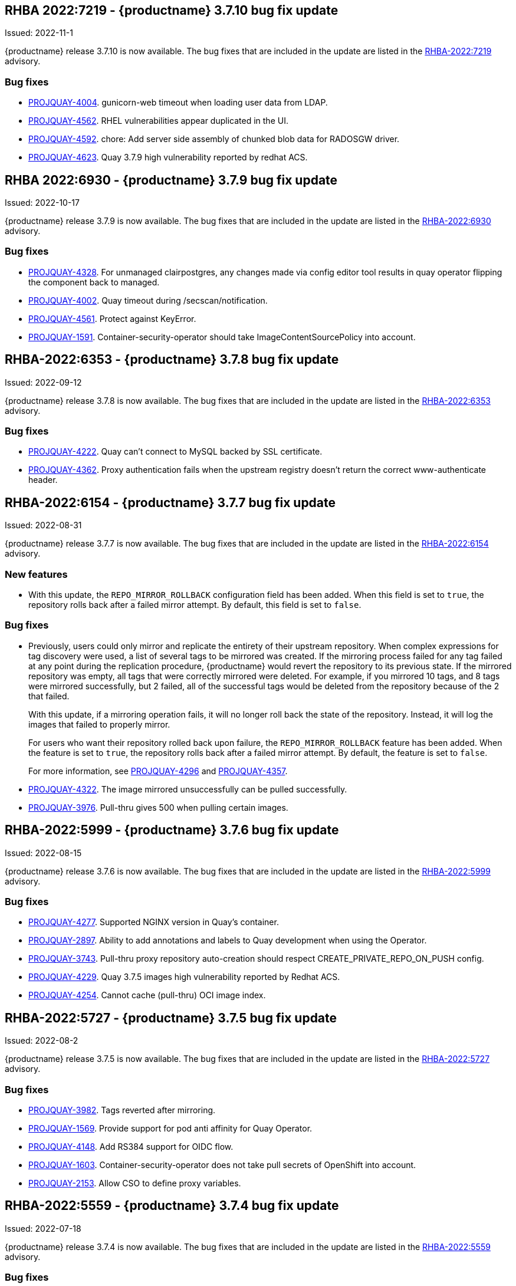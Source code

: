
[[rn-3-710]]
== RHBA 2022:7219 - {productname} 3.7.10 bug fix update 

Issued: 2022-11-1

{productname} release 3.7.10 is now available. The bug fixes that are included in the update are listed in the link:https://access.redhat.com/errata/RHBA-2022:7219[RHBA-2022:7219] advisory.

=== Bug fixes 

* link:https://issues.redhat.com/browse/PROJQUAY-4004[PROJQUAY-4004]. gunicorn-web timeout when loading user data from LDAP. 

* link:https://issues.redhat.com/browse/PROJQUAY-4562[PROJQUAY-4562]. RHEL vulnerabilities appear duplicated in the UI. 

* link:https://issues.redhat.com/browse/PROJQUAY-4592[PROJQUAY-4592]. chore: Add server side assembly of chunked blob data for RADOSGW driver. 

* link:https://issues.redhat.com/browse/PROJQUAY-4623[PROJQUAY-4623]. Quay 3.7.9 high vulnerability reported by redhat ACS. 	


[[rn-3-709]]
== RHBA 2022:6930 - {productname} 3.7.9 bug fix update 

Issued: 2022-10-17

{productname} release 3.7.9 is now available. The bug fixes that are included in the update are listed in the link:https://access.redhat.com/errata/RHBA-2022:6930[RHBA-2022:6930] advisory.

=== Bug fixes 

* link:https://issues.redhat.com/browse/PROJQUAY-4328[PROJQUAY-4328]. For unmanaged clairpostgres, any changes made via config editor tool results in quay operator flipping the component back to managed. 

* link:https://issues.redhat.com/browse/PROJQUAY-4002[PROJQUAY-4002]. Quay timeout during /secscan/notification.

* link:https://issues.redhat.com/browse/PROJQUAY-4561[PROJQUAY-4561]. Protect against KeyError. 

* link:https://issues.redhat.com/browse/PROJQUAY-1591[PROJQUAY-1591]. Container-security-operator should take ImageContentSourcePolicy into account. 


[[rn-3-708]]
== RHBA-2022:6353 - {productname} 3.7.8 bug fix update

Issued: 2022-09-12

{productname} release 3.7.8 is now available. The bug fixes that are included in the update are listed in the link:https://access.redhat.com/errata/RHBA-2022:6353[RHBA-2022:6353] advisory.

=== Bug fixes

* link:https://issues.redhat.com/browse/PROJQUAY-4222[PROJQUAY-4222]. Quay can't connect to MySQL backed by SSL certificate. 

* link:https://issues.redhat.com/browse/PROJQUAY-4362[PROJQUAY-4362]. Proxy authentication fails when the upstream registry doesn't return the correct www-authenticate header. 

[[rn-3-707]]
== RHBA-2022:6154 - {productname} 3.7.7 bug fix update

Issued: 2022-08-31

{productname} release 3.7.7 is now available. The bug fixes that are included in the update are listed in the link:https://access.redhat.com/errata/RHBA-2022:6154[RHBA-2022:6154] advisory.

=== New features 

* With this update, the `REPO_MIRROR_ROLLBACK` configuration field has been added. When this field is set to `true`, the repository rolls back after a failed mirror attempt. By default, this field is set to `false`. 

=== Bug fixes

* Previously, users could only mirror and replicate the entirety of their upstream repository. When complex expressions for tag discovery were used, a list of several tags to be mirrored was created. If the mirroring process failed for any tag failed at any point during the replication procedure, {productname} would revert the repository to its previous state. If the mirrored repository was empty, all tags that were correctly mirrored were deleted. For example, if you mirrored 10 tags, and 8 tags were mirrored successfully, but 2 failed, all of the successful tags would be deleted from the repository because of the 2 that failed.   
+
With this update, if a mirroring operation fails, it will no longer roll back the state of the repository. Instead, it will log the images that failed to properly mirror. 
+
For users who want their repository rolled back upon failure, the `REPO_MIRROR_ROLLBACK` feature has been added. When the feature is set to `true`, the repository rolls back after a failed mirror attempt. By default, the feature is set to `false`. 
+
For more information, see link:https://issues.redhat.com/browse/PROJQUAY-4296[PROJQUAY-4296] and link:https://issues.redhat.com/browse/PROJQUAY-4357[PROJQUAY-4357]. 

* link:https://issues.redhat.com/browse/PROJQUAY-4322[PROJQUAY-4322]. The image mirrored unsuccessfully can be pulled successfully. 

* link:https://issues.redhat.com/browse/PROJQUAY-3976[PROJQUAY-3976]. Pull-thru gives 500 when pulling certain images. 

[[rn-3-706]]
== RHBA-2022:5999 - {productname} 3.7.6 bug fix update

Issued: 2022-08-15

{productname} release 3.7.6 is now available. The bug fixes that are included in the update are listed in the link:https://access.redhat.com/errata/RHBA-2022:5999[RHBA-2022:5999] advisory.

=== Bug fixes

* link:https://issues.redhat.com/browse/PROJQUAY-4227[PROJQUAY-4277]. Supported NGINX version in Quay's container. 

* link:https://issues.redhat.com/browse/PROJQUAY-2897[PROJQUAY-2897]. Ability to add annotations and labels to Quay development when using the Operator. 

* link:https://issues.redhat.com/browse/PROJQUAY-3743[PROJQUAY-3743]. Pull-thru proxy repository auto-creation should respect CREATE_PRIVATE_REPO_ON_PUSH config. 

* link:https://issues.redhat.com/browse/PROJQUAY-4229[PROJQUAY-4229]. Quay 3.7.5 images high vulnerability reported by Redhat ACS. 

* link:https://issues.redhat.com/browse/PROJQUAY-4254[PROJQUAY-4254]. Cannot cache (pull-thru) OCI image index. 



[[rn-3-705]]
== RHBA-2022:5727 - {productname} 3.7.5 bug fix update

Issued: 2022-08-2

{productname} release 3.7.5 is now available. The bug fixes that are included in the update are listed in the link:https://access.redhat.com/errata/RHBA-2022:5727[RHBA-2022:5727] advisory.

=== Bug fixes

* link:https://issues.redhat.com/browse/PROJQUAY-3982[PROJQUAY-3982]. Tags reverted after mirroring. 

* link:https://issues.redhat.com/browse/PROJQUAY-1569[PROJQUAY-1569]. Provide support for pod anti affinity for Quay Operator. 

* link:https://issues.redhat.com/browse/PROJQUAY-4148[PROJQUAY-4148]. Add RS384 support for OIDC flow. 

* link:https://issues.redhat.com/browse/PROJQUAY-1603[PROJQUAY-1603]. Container-security-operator does not take pull secrets of OpenShift into account. 

* link:https://issues.redhat.com/browse/PROJQUAY-2153[PROJQUAY-2153]. Allow CSO to define proxy variables. 


[[rn-3-704]]
== RHBA-2022:5559 - {productname} 3.7.4 bug fix update

Issued: 2022-07-18

{productname} release 3.7.4 is now available. The bug fixes that are included in the update are listed in the link:https://access.redhat.com/errata/RHBA-2022:5559[RHBA-2022:5559] advisory.

=== Bug fixes

* link:https://issues.redhat.com/browse/PROJQUAY-3145[PROJQUAY-3145]. Usage logs error out with a 500 when repo mirroring is run with DEBUGLOG=true.

* link:https://issues.redhat.com/browse/PROJQUAY-3819[PROJQUAY-3819]. Allow Builders to Use Self Signed Certificates.

* link:https://issues.redhat.com/browse/PROJQUAY-4016[PROJQUAY-4016]. PrometheusRule is not being parsed correctly.

* link:https://issues.redhat.com/browse/PROJQUAY-2659[PROJQUAY-2649]. Quay 3.6.0 Clair APP POD was failed to rolling update caused by PSQL error "FATAL: sorry, too many clients already".

[[rn-3-703]]
== Version 3.7.3

=== quay / clair / quay-builder

Fixed:

* link:https://issues.redhat.com/browse/PROJQUAY-3965[PROJQUAY-3965]. Basic cosign signature visualization.

* link:https://issues.redhat.com/browse/PROJQUAY-3981[PROJQUAY-3981]. Unable to navigate on level up in repo-view.

* link:https://issues.redhat.com/browse/PROJQUAY-3999[PROJQUAY-3999]. Pushing big layers to Quay deployed on Azure OpenShift Cluster results in a 413.

* link:https://issues.redhat.com/browse/PROJQUAY-3979[PROJQUAY-3979]. Quay 3.7.2 Postgres image vulnerability reported by Redhat ACS.


[[rn-3-702]]
== Version 3.7.2

=== quay / clair / quay-builder

* link:https://issues.redhat.com/browse/PROJQUAY-3901[PROJQUAY-3901]. Clair 4.4.2 failed to fetch image layer from quay when image was from dockerhub.

* link:https://issues.redhat.com/browse/PROJQUAY-3905[PROJQUAY-3905]. Quay 3.7.1 can't reconfig quota to replace system quota for super user account.

* link:https://issues.redhat.com/browse/PROJQUAY-3802[PROJQUAY-3802]. Quay 3.7.0 image vulnerability reported by Redhat ACS.

* link:https://issues.redhat.com/browse/PROJQUAY-1605[PROJQUAY-1605]. Quay 3.4 SMTP validation fails.

* link:https://issues.redhat.com/browse/PROJQUAY-3879[PROJQUAY-3879]. The Quay Config Tool is not validating configurations for Github Enterprise Login.

* link:https://issues.redhat.com/browse/PROJQUAY-3948[PROJQUAY-3948]. Show how to pull an image with podman.

* link:https://issues.redhat.com/browse/PROJQUAY-3767[PROJQUAY-3767]. Quay 3.7.0 can't reconfig Quota to replace system default quota for user account.

* link:https://issues.redhat.com/browse/PROJQUAY-3806[PROJQUAY-3806]. Cannot pull from proxy org as non-admin member.

* link:https://issues.redhat.com/browse/PROJQUAY-3889[PROJQUAY-3889]. Quay quota consumption is not decreased in org level and image repo level after deleted image tags.

* link:https://issues.redhat.com/browse/PROJQUAY-3920[PROJQUAY-3920]. Quay 3.7.1 can't config quota for normal user accounts by super user.

* link:https://issues.redhat.com/browse/PROJQUAY-3614[PROJQUAY-3614]. The 'build successfully completed' does not send out notification by email, slack and UI notification.


[[rn-3-701]]
== Version 3.7.1

=== quay / clair / quay-builder

* link:https://issues.redhat.com/browse/PROJQUAY-3841[PROJQUAY-3841]. Standalone UI Version is incorrect.

* link:https://issues.redhat.com/browse/PROJQUAY-2346[PROJQUAY-2346]. Pushing failure of first attempt to create non-existing org or repository by skopeo and podman.

* link:https://issues.redhat.com/browse/PROJQUAY-3701[PROJQUAY-3701]. Quay 3.7.0 API update default quota should not return 500 internal error.

* link:https://issues.redhat.com/browse/PROJQUAY-3815[PROJQUAY-3815]. Custom Quota Warning Notification.

* link:https://issues.redhat.com/browse/PROJQUAY-3818[PROJQUAY-3818]. pull-thru gives 500 when manifest list's sub-manifest is already proxied under different tag in same repo.

* link:https://issues.redhat.com/browse/PROJQUAY-3828[PROJQUAY-3828]. Quay 3.7.0 quota consumption is not correct in image repo level when removed all tags.

* link:https://issues.redhat.com/browse/PROJQUAY-3881[PROJQUAY-3881]. cert_install.sh script incorrectly parses certificates in certain situations.


[[rn-3-700]]
== Version 3.7.0

=== quay / clair / quay-builder

Added/Changed:

* With {productname} 3.7, users have the ability to report storage consumption and to contain registry growth by establishing configured storage quota limits. With this feature, organizations can easily avoid exceeding storage limitations by rejecting pulls at a specified limit. (link:https://issues.redhat.com/browse/PROJQUAY-302[PROJQUAY-302], link:https://issues.redhat.com/browse/PROJQUAY-253[PROJQUAY-253])

* The bare-metal constraint required to run builds has been removed by adding an additional build option which does not contain the virtual machine layer. As a result, builds can be run on virtualized platforms. Backwards compatibility to run previous build configurations are also available. (link:https://issues.redhat.com/browse/PROJQUAY-295[PROJQUAY-295])

* {productname} can now act as a proxy cache to mitigate pull-rate limitations from upstream registries. This feature also accelerates pull performance, because images are pulled from the cache rather than upstream dependencies. Cached images are only updated when the upstream image digest differs from the cached image, reducing rate limitations and potential throttling. (link:https://issues.redhat.com/browse/PROJQUAY-465[PROJQUAY-465])

* Support for Microsoft Azure Government (MAG) has been added. This optional feature allows government agencies and public sector customers to select and specify a MAG endpoint in their Azure storage yaml. (link:https://issues.redhat.com/browse/PROJQUAY-891[PROJQUAY-891])

* Introduced in {productname} 3.6, Java scanning for Clair 4.2, which requires CRDA, included a default shared CRDA key and was enabled by default. Additionally, the default CRDA configuration supported low RPS. With {productname} 3.7, Java scanning no longer includes a default CRDA shared key, and is no longer enabled by default. Users must now manually enable CRDA for scan results, and enable it in Clair's configuration. To enable CRDA, see https://access.redhat.com/documentation/en-us/red_hat_quay/3.7/html-single/manage_red_hat_quay#clair_crda_configuration[Clair CRDA configuration].
+
[NOTE]
====
This feature is currently denoted as `Technology Preview`.
====

* {productname} now accepts unsigned images. This feature can be enabled under an organization's *Repository Mirroring* page. (link:https://issues.redhat.com/browse/PROJQUAY-3106[PROJQUAY-3106])

Known issues:

* link:https://issues.redhat.com/browse/PROJQUAY-3590[PROJQUAY-3590]. Quay 3.7.0 pull from cache should return quota exceeded error rather than general 403 error code.

* link:https://issues.redhat.com/browse/PROJQUAY-3767[PROJQUAY-3767]. Quota for _user_ accounts cannot be reconfigured using the {productname} UI.

Fixed:

* link:https://issues.redhat.com/browse/PROJQUAY-3648[PROJQUAY-3648]. OAuth2 code flow: Missing state parameters when user is asked to authorize.

* link:https://issues.redhat.com/browse/PROJQUAY-2495[PROJQUAY-2495]. Gitlab validation fails on Quay 3.5.6.

* link:https://issues.redhat.com/browse/PROJQUAY-2560[PROJQUAY-2560]. The Quay Config Tool is not validating configurations for Github Enterprise Login.

* link:https://issues.redhat.com/browse/PROJQUAY-3656[PROJQUAY-3656]. Could not verify GitHub OAuth credentials.

=== quay-operator

Added/Changed:

* Advanced Clair configuration is now available for {productname} 3.7. The following features are now available to Quay administrators on the Quay Operator:

** Configuration of Clair's updater set through the Quay Operator.
** Configuration of the database connection string through the Quay Operator.
** Configuration of custom certificates into the Clair deployment, which allows support of internal HTTPS proxies.
** Support for alternative fully qualified domain names (FQDN) for Clair that can leverage a global load balancing mechanism fronting different clusters running Clair.
+
For more information, see link:https://issues.redhat.com/browse/PROJQUAY-2110[PROJQUAY-2210].

* With advanced Clair configuration, users can also provide a custom Clair configuration for an unmanaged Clair database on the {productname} Operator. An unmanaged Clair database allows the {productname} Operator to work in a Geo-Replicated environment, where multiple instances of the Operator must communicate with the same database. An unmanaged Clair database can also be used when a user requires a highly-available (HA) Clair database that exists outside of a cluster. (link:https://issues.redhat.com/browse/PROJQUAY-1696[PROJQUAY-1969])

* Geo-replication is now available with the {productname} Operator. This feature allows multiple, geographically distributed Quay deployments to work as a single registry from the perspective of a client or user. It significantly improves push and pull performance in a globally-distributed Quay setup. Image data is asynchronously replicated in the background with transparent failover / redirect for clients. (link:https://issues.redhat.com/browse/PROJQUAY-2504[PROJQUAY-2504])

* With {productname} 3.7, reconfiguring Quay through the UI no longer generates a new login password. The password now generates only once, and remains the same after reconciling `QuayRegistry` objects. (link:https://issues.redhat.com/browse/PROJQUAY-3318[PROJQUAY-3318])


=== {productname} feature tracker

New features have been added to {productname}, some of which are currently in Technology Preview. Technology Preview features are experimental features and are not intended for production use.

Some features available in previous releases have been deprecated or removed. Deprecated functionality is still included in {productname}, but is planned for removal in a future release and is not recommended for new deployments. For the most recent list of deprecated and removed functionality in {productname}, refer to the table below. Additional details for more fine-grained functionality that has been deprecated and removed are listed after the table.

//This will eventually expand to cover the latest three releases. Since this is the first TP tracker, it will include only 3.6.

.Technology Preview tracker
[cols="4,1,1",options="header"]
|===
|Feature | Quay 3.7 |Quay 3.6

|link:https://access.redhat.com//documentation/en-us/red_hat_quay/3.7/html-single/use_red_hat_quay#red-hat-quay-quota-management-and-enforcement[Quota management and enforcement]
|General Availability
|-


|link:https://access.redhat.com/documentation/en-us/red_hat_quay/3.7/html-single/use_red_hat_quay#red-hat-quay-builders-enhancement[{productname} build enhancements]
|General Availability
|-

|link:https://access.redhat.com/documentation/en-us/red_hat_quay/3.7/html-single/use_red_hat_quay#quay-as-cache-proxy[{productname} as proxy cache for upstream registries]
|Technology Preview
|-

|link:https://access.redhat.com/documentation/en-us/red_hat_quay/3.7/html-single/deploy_red_hat_quay_on_openshift_with_the_quay_operator/index[Geo-replication - {productname} Operator]
|General Availability
|-


|link:https://access.redhat.com/documentation/en-us/red_hat_quay/3.7/html-single/manage_red_hat_quay#unmanaged_clair_configuration[Advanced Clair configuration]
|General Availability
|-

|Support for Microsoft Azure Government (MAG)
|General Availability
|-

|link:https://access.redhat.com/documentation/en-us/red_hat_quay/{producty}/html-single/configure_red_hat_quay/index#config-fields-helm-oci[FEATURE_HELM_OCI_SUPPORT]
|Deprecated
|Deprecated

|link:https://access.redhat.com/documentation/en-us/red_hat_quay/{producty}/html-single/configure_red_hat_quay/index#config-ui-database[MySQL and MariaDB database support]
|Deprecated
|Deprecated

|link:https://access.redhat.com/documentation/en-us/red_hat_quay/{producty}/html-single/use_red_hat_quay/index#oci-intro[Open Container Initiative (OCI) Media types]
|General Availability
|General Availability

|link:https://access.redhat.com/documentation/en-us/red_hat_quay/3.7/html-single/manage_red_hat_quay#clair_crda_configuration[Java scanning with Clair]
|Technology Preview
|Technology Preview
|===
